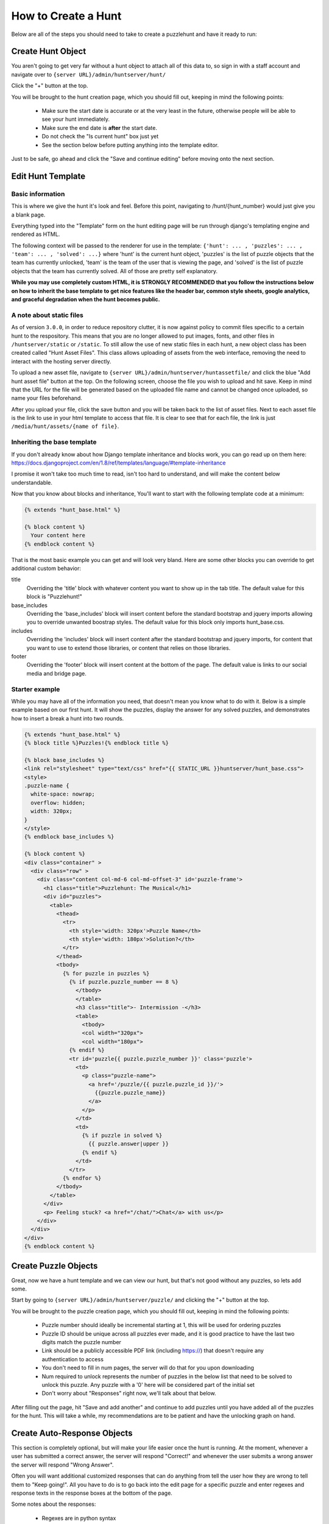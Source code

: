 How to Create a Hunt
********************

Below are all of the steps you should need to take to create a puzzlehunt and have it ready to run:

Create Hunt Object
==================

You aren't going to get very far without a hunt object to attach all of this data to, so sign in with a staff account and navigate over to ``{server URL}/admin/huntserver/hunt/``

Click the "+" button at the top. 

You will be brought to the hunt creation page, which you should fill out, keeping in mind the following points:

  - Make sure the start date is accurate or at the very least in the future, otherwise people will be able to see your hunt immediately.
  - Make sure the end date is **after** the start date.
  - Do not check the "Is current hunt" box just yet
  - See the section below before putting anything into the template editor.

Just to be safe, go ahead and click the "Save and continue editing" before moving onto the next section.

Edit Hunt Template
==================

Basic information
-----------------
This is where we give the hunt it's look and feel. Before this point, navigating to /hunt/{hunt_number} would just give you a blank page. 

Everything typed into the "Template" form on the hunt editing page will be run through django's templating engine and rendered as HTML. 

The following context will be passed to the renderer for use in the template: ``{'hunt': ... , 'puzzles': ... , 'team': ... , 'solved': ...}`` where 'hunt' is the current hunt object, 'puzzles' is the list of puzzle objects that the team has currently unlocked, 'team' is the team of the user that is viewing the page, and 'solved' is the list of puzzle objects that the team has currently solved. All of those are pretty self explanatory.

**While you may use completely custom HTML, it is STRONGLY RECOMMENDED that you follow the instructions below on how to inherit the base template to get nice features like the header bar, common style sheets, google analytics, and graceful degradation when the hunt becomes public.**

A note about static files
-------------------------

As of version ``3.0.0``, in order to reduce repository clutter, it is now against policy to commit files specific to a certain hunt to the respository. This means that you are no longer allowed to put images, fonts, and other files in ``/huntserver/static`` or ``/static``. To still allow the use of new static files in each hunt, a new object class has been created called "Hunt Asset Files". This class allows uploading of assets from the web interface, removing the need to interact with the hosting server directly.

To upload a new asset file, navigate to ``{server URL}/admin/huntserver/huntassetfile/`` and click the blue "Add hunt asset file" button at the top. On the following screen, choose the file you wish to upload and hit save. Keep in mind that the URL for the file will be generated based on the uploaded file name and cannot be changed once uploaded, so name your files beforehand.

After you upload your file, click the save button and you will be taken back to the list of asset files. Next to each asset file is the link to use in your html template to access that file. It is clear to see that for each file, the link is just ``/media/hunt/assets/{name of file}``.

Inheriting the base template
----------------------------

If you don't already know about how Django template inheritance and blocks work, you can go read up on them here: https://docs.djangoproject.com/en/1.8/ref/templates/language/#template-inheritance 

I promise it won't take too much time to read, isn't too hard to understand, and will make the content below understandable.

Now that you know about blocks and inheritance, You'll want to start with the following template code at a minimum:

.. code-block:: html

  {% extends "hunt_base.html" %}

  {% block content %}
    Your content here
  {% endblock content %}

That is the most basic example you can get and will look very bland. Here are some other blocks you can override to get additional custom behavior:

title
  Overriding the 'title' block with whatever content you want to show up in the tab title. The default value for this block is "Puzzlehunt!"

base_includes
  Overriding the 'base_includes' block will insert content before the standard bootstrap and jquery imports allowing you to override unwanted boostrap styles. The default value for this block only imports hunt_base.css.

includes
  Overriding the 'includes' block will insert content after the standard bootstrap and jquery imports, for content that you want to use to extend those libraries, or content that relies on those libraries.

footer
  Overriding the 'footer' block will insert content at the bottom of the page. The default value is links to our social media and bridge page. 

Starter example
---------------

While you may have all of the information you need, that doesn't mean you know what to do with it. Below is a simple example based on our first hunt. It will show the puzzles, display the answer for any solved puzzles, and demonstrates how to insert a break a hunt into two rounds.

.. code-block:: html

  {% extends "hunt_base.html" %}
  {% block title %}Puzzles!{% endblock title %}
  
  {% block base_includes %}
  <link rel="stylesheet" type="text/css" href="{{ STATIC_URL }}huntserver/hunt_base.css">
  <style>
  .puzzle-name {
    white-space: nowrap;
    overflow: hidden;
    width: 320px;
  }
  </style>
  {% endblock base_includes %}
  
  {% block content %}
  <div class="container" >
    <div class="row" >
      <div class="content col-md-6 col-md-offset-3" id='puzzle-frame'>
        <h1 class="title">Puzzlehunt: The Musical</h1>
        <div id="puzzles">
          <table>
            <thead>
              <tr>
                <th style='width: 320px'>Puzzle Name</th>
                <th style='width: 180px'>Solution?</th>
              </tr>
            </thead>
            <tbody>
              {% for puzzle in puzzles %}
                {% if puzzle.puzzle_number == 8 %}
                  </tbody>
                  </table>
                  <h3 class="title">- Intermission -</h3>
                  <table>
                    <tbody>
                    <col width="320px">
                    <col width="180px">
                {% endif %}
                <tr id='puzzle{{ puzzle.puzzle_number }}' class='puzzle'>
                  <td>
                    <p class="puzzle-name">
                      <a href='/puzzle/{{ puzzle.puzzle_id }}/'>
                        {{puzzle.puzzle_name}}
                      </a>
                    </p>
                  </td>
                  <td>
                    {% if puzzle in solved %}
                      {{ puzzle.answer|upper }}
                    {% endif %}
                  </td>
                </tr>
              {% endfor %}
            </tbody>
          </table>
        </div>
        <p> Feeling stuck? <a href="/chat/">Chat</a> with us</p>
      </div>
    </div>
  </div>
  {% endblock content %}

Create Puzzle Objects
=====================

Great, now we have a hunt template and we can view our hunt, but that's not good without any puzzles, so lets add some. 

Start by going to ``{server URL}/admin/huntserver/puzzle/`` and clicking the "+" button at the top. 

You will be brought to the puzzle creation page, which you should fill out, keeping in mind the following points:

  - Puzzle number should ideally be incremental starting at 1, this will be used for ordering puzzles
  - Puzzle ID should be unique across all puzzles ever made, and it is good practice to have the last two digits match the puzzle number
  - Link should be a publicly accessible PDF link (including https://) that doesn't require any authentication to access
  - You don't need to fill in num pages, the server will do that for you upon downloading
  - Num required to unlock represents the number of puzzles in the below list that need to be solved to unlock this puzzle. Any puzzle with a '0' here will be considered part of the initial set
  - Don't worry about "Responses" right now, we'll talk about that below.

After filling out the page, hit "Save and add another" and continue to add puzzles until you have added all of the puzzles for the hunt. This will take a while, my recommendations are to be patient and have the unlocking graph on hand.

Create Auto-Response Objects
============================

This section is completely optional, but will make your life easier once the hunt is running. At the moment, whenever a user has submitted a correct answer, the server will respond "Correct!" and whenever the user submits a wrong answer the server will respond "Wrong Answer". 

Often you will want additional customized responses that can do anything from tell the user how they are wrong to tell them to "Keep going!". All you have to do is to go back into the edit page for a specific puzzle and enter regexes and response texts in the response boxes at the bottom of the page. 

Some notes about the responses:

  - Regexes are in python syntax
  - You are allowed to regex upon the correct answer and override the default "Correct!" response, the puzzle will still be marked as solved
  - Regexes are currently applied in no guaranteed order, answer that satisfy more than one regex are considered undefined behavior
  - Response texts are allowed to contain markdown style links: [foo](https://link.to.foo)

Create Prepuzzle Objects
========================

As of version 3.3.0, the server now supports prepuzzles. A prepuzzle is a simpler puzzle that exists outside of the normal set of puzzles for a hunt. Prepuzzles are different in a number of ways:

- Prepuzzles do not require users to sign in
- Once published, prepuzzles are accessable before the hunt is open
- Prepuzzle submissions only support auto-response and do not show up on the queue page
- Prepuzzles can be, but do not need to be tied to any specific hunt.

Like other above objects, to create a prepuzzle object, navigate to the prepuzzle section of the admin pages and click the "+" icon in the upper right.

Fill out the following fields:

- Puzzle name: Pretty self descriptive
- Released: Controls whether or not non-staff members can see the puzzle
- Hunt: Select which hunt this prepuzzle is associated with, leave blank to not associate it with any hunt.
- Answer: Pretty self explanatory
- Template: See the "Prepuzzle Templating" section below
- Resource link: Allows the optional inclusion of static files for the prepuzzle, must be a link to a ZIP file. See the "Prepuzzle Templating" section for details on how to reference the files.
- Response string: The string that the server sends back to the prepuzzle page when the puzzle is solved. In the simple example, this string is just displayed to the user, but more complex templates could do anything they desire with this string. 
- Puzzle URL: This isn't really a field but rather an easy way to copy out the prepuzzle URL because it isn't currently accessible from anywhere on the site. 

Prepuzzle Templating
--------------------

As with the hunt "Template" field, everything typed into the "Template" form on the hunt editing page will be run through django's templating engine and rendered as HTML. 

The following context will be passed to the renderer for use in the template: ``{'puzzle': ... }`` where 'puzzle' is the current prepuzzle object with the above accessible fields.

**While you may use completely custom HTML, it is STRONGLY RECOMMENDED that you add onto the default prepuzzle template (which extends prepuzzle.html) to get nice features like the header bar, common style sheets, google analytics, and javascript helper functions.**

A few notes about extending the default prepuzzle template:

- Put all of your additions inside the "content" block unless specified otherwise below.
- Do any style sheet or JS loading you need to do inside of an "includes" block as mentioned above in the hunt section.
- If you want to have simple answer checking and response, just use ``{% include "prepuzzle_answerbox.html" %}`` which will insert a submission box (and associated javascript) into the page and display the response string when the correct answer is entered.
- If you opt not to use the puzzle answerbox template, you can use the supplied javascript helpter function "check_answer" which takes a callback that will be passed the response and the user's answer
- If you have supplied a resource_link that links to a zip file, after downloading from the management page, the files inside the zip file will be accessible using the the prepuzzle static tag: ``{% prepuzzle_static %}file.png``

Update Current Hunt Label
=========================

Congratulations! You have finished creating a hunt, head over to ``{server URL}/staff/management/`` and click the "Set as Current" button next to your new hunt. This will cause it to become the hunt represented by the staff pages such as the Progress and Queue pages, it will be displayed on the homepage as the "Upcoming hunt", and it will be open to team registration. If any of those sound like things you don't want yet, you can wait as long as you want to set the hunt as the current hunt.
